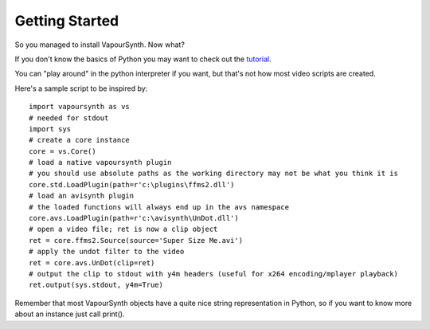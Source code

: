 Getting Started
===============

So you managed to install VapourSynth. Now what?

If you don't know the basics of Python you may want to check out the `tutorial <http://docs.python.org/py3k/tutorial/index.html>`_. 

You can "play around" in the python interpreter if you want, but that's not how most video scripts are created.

Here's a sample script to be inspired by::

   import vapoursynth as vs
   # needed for stdout
   import sys
   # create a core instance
   core = vs.Core()
   # load a native vapoursynth plugin
   # you should use absolute paths as the working directory may not be what you think it is
   core.std.LoadPlugin(path=r'c:\plugins\ffms2.dll')
   # load an avisynth plugin
   # the loaded functions will always end up in the avs namespace
   core.avs.LoadPlugin(path=r'c:\avisynth\UnDot.dll')
   # open a video file; ret is now a clip object
   ret = core.ffms2.Source(source='Super Size Me.avi')
   # apply the undot filter to the video
   ret = core.avs.UnDot(clip=ret)
   # output the clip to stdout with y4m headers (useful for x264 encoding/mplayer playback)
   ret.output(sys.stdout, y4m=True)

Remember that most VapourSynth objects have a quite nice string representation in Python, so if you want to know more about an instance just call print().
